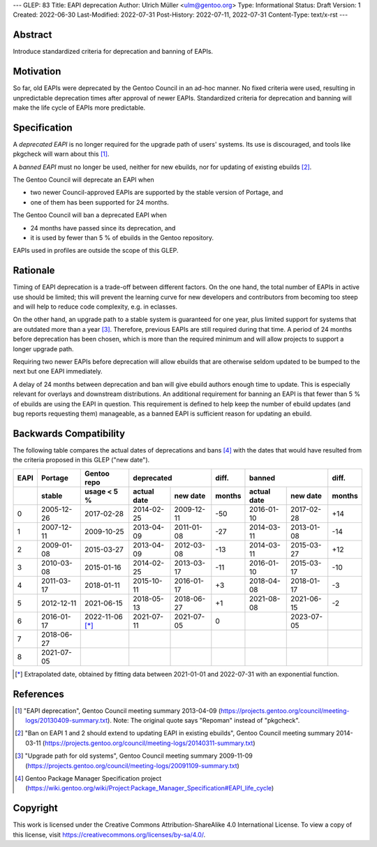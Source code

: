 ---
GLEP: 83
Title: EAPI deprecation
Author: Ulrich Müller <ulm@gentoo.org>
Type: Informational
Status: Draft
Version: 1
Created: 2022-06-30
Last-Modified: 2022-07-31
Post-History: 2022-07-11, 2022-07-31
Content-Type: text/x-rst
---


Abstract
========

Introduce standardized criteria for deprecation and banning of EAPIs.


Motivation
==========

So far, old EAPIs were deprecated by the Gentoo Council in an ad-hoc
manner.  No fixed criteria were used, resulting in unpredictable
deprecation times after approval of newer EAPIs.  Standardized
criteria for deprecation and banning will make the life cycle of EAPIs
more predictable.


Specification
=============

A *deprecated EAPI* is no longer required for the upgrade path of
users' systems.  Its use is discouraged, and tools like pkgcheck will
warn about this [#COUNCIL-20130409]_.

A *banned EAPI* must no longer be used, neither for new ebuilds, nor
for updating of existing ebuilds [#COUNCIL-20140311]_.

The Gentoo Council will deprecate an EAPI when

* two newer Council-approved EAPIs are supported by the stable version
  of Portage, and
* one of them has been supported for 24 months.

The Gentoo Council will ban a deprecated EAPI when

* 24 months have passed since its deprecation, and
* it is used by fewer than 5 % of ebuilds in the Gentoo repository.

EAPIs used in profiles are outside the scope of this GLEP.


Rationale
=========

Timing of EAPI deprecation is a trade-off between different factors.
On the one hand, the total number of EAPIs in active use should be
limited; this will prevent the learning curve for new developers and
contributors from becoming too steep and will help to reduce code
complexity, e.g. in eclasses.

On the other hand, an upgrade path to a stable system is guaranteed
for one year, plus limited support for systems that are outdated more
than a year [#COUNCIL-20091109]_.  Therefore, previous EAPIs are still
required during that time.  A period of 24 months before deprecation
has been chosen, which is more than the required minimum and will
allow projects to support a longer upgrade path.

Requiring two newer EAPIs before deprecation will allow ebuilds that
are otherwise seldom updated to be bumped to the next but one EAPI
immediately.

A delay of 24 months between deprecation and ban will give ebuild
authors enough time to update.  This is especially relevant for
overlays and downstream distributions.  An additional requirement for
banning an EAPI is that fewer than 5 % of ebuilds are using the EAPI
in question.  This requirement is defined to help keep the number of
ebuild updates (and bug reports requesting them) manageable, as a
banned EAPI is sufficient reason for updating an ebuild.


Backwards Compatibility
=======================

The following table compares the actual dates of deprecations and bans
[#PMS-PROJECT]_ with the dates that would have resulted from the
criteria proposed in this GLEP ("new date").

====  ==========  ===========  ===========  ==========  ======  ===========  ==========  ======
EAPI  Portage     Gentoo repo  deprecated               diff.   banned                   diff.
----  ----------  -----------  -----------------------  ------  -----------------------  ------
\     stable      usage < 5 %  actual date  new date    months  actual date  new date    months
====  ==========  ===========  ===========  ==========  ======  ===========  ==========  ======
0     2005-12-26  2017-02-28   2014-02-25   2009-12-11  -50     2016-01-10   2017-02-28  +14
1     2007-12-11  2009-10-25   2013-04-09   2011-01-08  -27     2014-03-11   2013-01-08  -14
2     2009-01-08  2015-03-27   2013-04-09   2012-03-08  -13     2014-03-11   2015-03-27  +12
3     2010-03-08  2015-01-16   2014-02-25   2013-03-17  -11     2016-01-10   2015-03-17  -10
4     2011-03-17  2018-01-11   2015-10-11   2016-01-17   +3     2018-04-08   2018-01-17   -3
5     2012-12-11  2021-06-15   2018-05-13   2018-06-27   +1     2021-08-08   2021-06-15   -2
6     2016-01-17  2022-11-06   2021-07-11   2021-07-05    0                  2023-07-05
                  [*]_
7     2018-06-27
8     2021-07-05
====  ==========  ===========  ===========  ==========  ======  ===========  ==========  ======

.. [*] Extrapolated date, obtained by fitting data between 2021-01-01
   and 2022-07-31 with an exponential function.


References
==========

.. [#COUNCIL-20130409] "EAPI deprecation",
   Gentoo Council meeting summary 2013-04-09
   (https://projects.gentoo.org/council/meeting-logs/20130409-summary.txt).
   Note: The original quote says "Repoman" instead of "pkgcheck".

.. [#COUNCIL-20140311] "Ban on EAPI 1 and 2 should extend to updating
   EAPI in existing ebuilds", Gentoo Council meeting summary 2014-03-11
   (https://projects.gentoo.org/council/meeting-logs/20140311-summary.txt)

.. [#COUNCIL-20091109] "Upgrade path for old systems",
   Gentoo Council meeting summary 2009-11-09
   (https://projects.gentoo.org/council/meeting-logs/20091109-summary.txt)

.. [#PMS-PROJECT] Gentoo Package Manager Specification project
   (https://wiki.gentoo.org/wiki/Project:Package_Manager_Specification#EAPI_life_cycle)


Copyright
=========

This work is licensed under the Creative Commons Attribution-ShareAlike 4.0
International License.  To view a copy of this license, visit
https://creativecommons.org/licenses/by-sa/4.0/.
